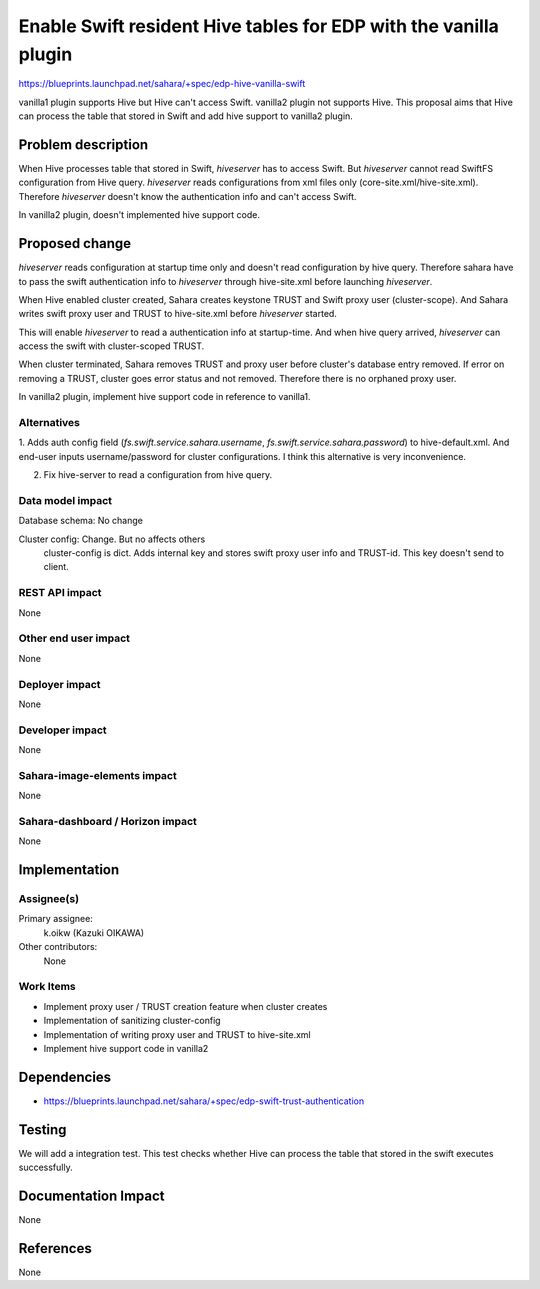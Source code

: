 ..
 This work is licensed under a Creative Commons Attribution 3.0 Unported
 License.

 http://creativecommons.org/licenses/by/3.0/legalcode

=================================================================
Enable Swift resident Hive tables for EDP with the vanilla plugin
=================================================================

https://blueprints.launchpad.net/sahara/+spec/edp-hive-vanilla-swift

vanilla1 plugin supports Hive but Hive can't access Swift.
vanilla2 plugin not supports Hive.
This proposal aims that Hive can process the table that stored in Swift
and add hive support to vanilla2 plugin.


Problem description
===================

When Hive processes table that stored in Swift, `hiveserver` has to
access Swift. But `hiveserver` cannot read SwiftFS configuration from
Hive query. `hiveserver` reads configurations from xml files only
(core-site.xml/hive-site.xml).
Therefore `hiveserver` doesn't know the authentication info and can't access
Swift.

In vanilla2 plugin, doesn't implemented hive support code.

Proposed change
===============

`hiveserver` reads configuration at startup time only and doesn't read
configuration by hive query. Therefore sahara have to pass the swift
authentication info to `hiveserver` through hive-site.xml before
launching `hiveserver`.

When Hive enabled cluster created, Sahara creates keystone TRUST and Swift
proxy user (cluster-scope). And Sahara writes swift proxy user and TRUST to
hive-site.xml before `hiveserver` started.

This will enable `hiveserver` to read a authentication info at startup-time.
And when hive query arrived, `hiveserver` can access the swift with
cluster-scoped TRUST.

When cluster terminated, Sahara removes TRUST and proxy user before cluster's
database entry removed. If error on removing a TRUST, cluster goes error status
and not removed. Therefore there is no orphaned proxy user.

In vanilla2 plugin, implement hive support code in reference to vanilla1.

Alternatives
------------

1. Adds auth config field (`fs.swift.service.sahara.username`,
`fs.swift.service.sahara.password`) to hive-default.xml.
And end-user inputs username/password for cluster configurations.
I think this alternative is very inconvenience.

2. Fix hive-server to read a configuration from hive query.


Data model impact
-----------------

Database schema: No change

Cluster config: Change. But no affects others
  cluster-config is dict. Adds internal key and stores swift proxy user info
  and TRUST-id. This key doesn't send to client.


REST API impact
---------------

None


Other end user impact
---------------------

None


Deployer impact
---------------

None


Developer impact
----------------

None


Sahara-image-elements impact
----------------------------

None


Sahara-dashboard / Horizon impact
---------------------------------

None


Implementation
==============

Assignee(s)
-----------

Primary assignee:
  k.oikw (Kazuki OIKAWA)

Other contributors:
  None


Work Items
----------

* Implement proxy user / TRUST creation feature when cluster creates
* Implementation of sanitizing cluster-config
* Implementation of writing proxy user and TRUST to hive-site.xml
* Implement hive support code in vanilla2


Dependencies
============

* https://blueprints.launchpad.net/sahara/+spec/edp-swift-trust-authentication


Testing
=======

We will add a integration test. This test checks whether Hive can process the
table that stored in the swift executes successfully.


Documentation Impact
====================

None


References
==========

None
